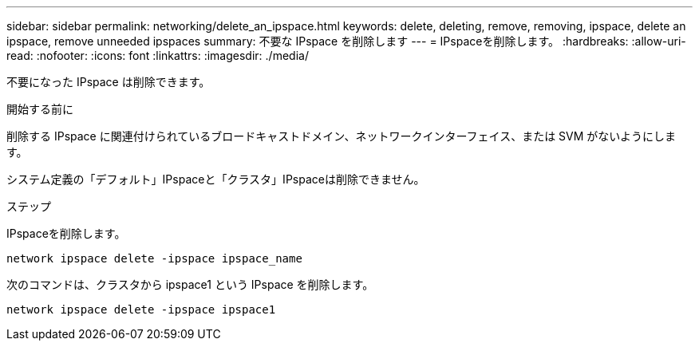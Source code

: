 ---
sidebar: sidebar 
permalink: networking/delete_an_ipspace.html 
keywords: delete, deleting, remove, removing, ipspace, delete an ipspace, remove unneeded ipspaces 
summary: 不要な IPspace を削除します 
---
= IPspaceを削除します。
:hardbreaks:
:allow-uri-read: 
:nofooter: 
:icons: font
:linkattrs: 
:imagesdir: ./media/


[role="lead"]
不要になった IPspace は削除できます。

.開始する前に
削除する IPspace に関連付けられているブロードキャストドメイン、ネットワークインターフェイス、または SVM がないようにします。

システム定義の「デフォルト」IPspaceと「クラスタ」IPspaceは削除できません。

.ステップ
IPspaceを削除します。

....
network ipspace delete -ipspace ipspace_name
....
次のコマンドは、クラスタから ipspace1 という IPspace を削除します。

....
network ipspace delete -ipspace ipspace1
....